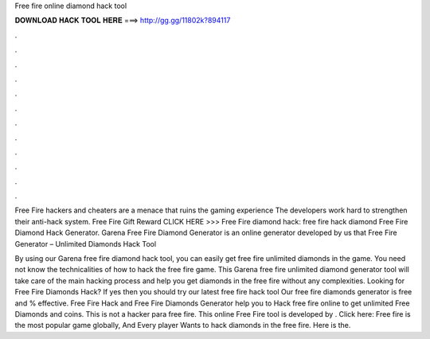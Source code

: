 Free fire online diamond hack tool



𝐃𝐎𝐖𝐍𝐋𝐎𝐀𝐃 𝐇𝐀𝐂𝐊 𝐓𝐎𝐎𝐋 𝐇𝐄𝐑𝐄 ===> http://gg.gg/11802k?894117



.



.



.



.



.



.



.



.



.



.



.



.

Free Fire hackers and cheaters are a menace that ruins the gaming experience The developers work hard to strengthen their anti-hack system. Free Fire Gift Reward CLICK HERE >>>  Free Fire diamond hack: free fire hack diamond Free Fire Diamond Hack Generator. Garena Free Fire Diamond Generator is an online generator developed by us that Free Fire Generator – Unlimited Diamonds Hack Tool 

By using our Garena free fire diamond hack tool, you can easily get free fire unlimited diamonds in the game. You need not know the technicalities of how to hack the free fire game. This Garena free fire unlimited diamond generator tool will take care of the main hacking process and help you get diamonds in the free fire without any complexities. Looking for Free Fire Diamonds Hack? If yes then you should try our latest free fire hack tool Our free fire diamonds generator is free and % effective. Free Fire Hack and Free Fire Diamonds Generator help you to Hack free fire online to get unlimited Free Diamonds and coins. This is not a hacker para free fire. This online Free Fire tool is developed by . Click here:  Free fire is the most popular game globally, And Every player Wants to hack diamonds in the free fire. Here is the.
